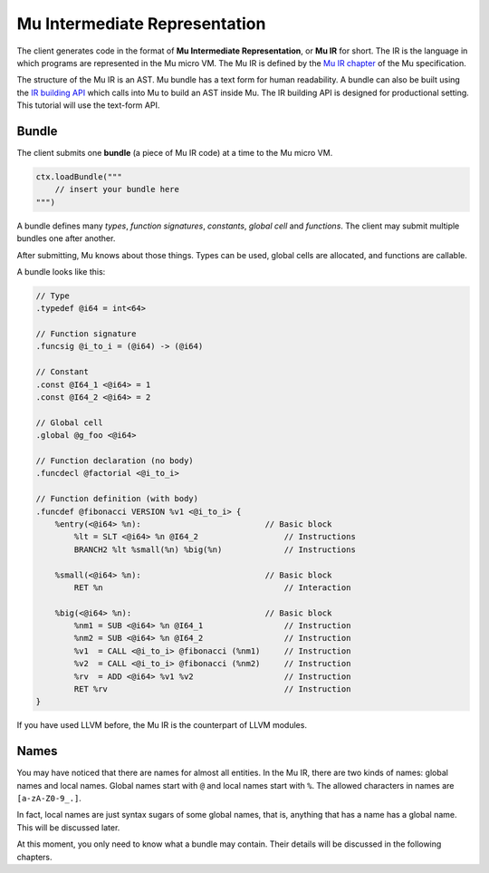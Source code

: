 ===============================
Mu Intermediate Representation
===============================

The client generates code in the format of **Mu Intermediate Representation**,
or **Mu IR** for short. The IR is the language in which programs are represented
in the Mu micro VM. The Mu IR is defined by the `Mu IR chapter
<https://gitlab.anu.edu.au/mu/mu-spec/blob/master/ir.rst>`__ of the Mu
specification.

The structure of the Mu IR is an AST.  Mu bundle has a text form for human
readability.  A bundle can also be built using the `IR building API
<https://gitlab.anu.edu.au/mu/mu-spec/blob/master/irbuilder.rst>`__ which calls
into Mu to build an AST inside Mu.  The IR building API is designed for
productional setting.  This tutorial will use the text-form API.

Bundle
======

The client submits one **bundle** (a piece of Mu IR code) at a time to the Mu
micro VM.

.. code-block:: scala

    ctx.loadBundle("""
        // insert your bundle here
    """)


A bundle defines many *types*, *function signatures*, *constants*, *global cell*
and *functions*. The client may submit multiple bundles one after another.

After submitting, Mu knows about those things. Types can be used, global cells
are allocated, and functions are callable.

A bundle looks like this:

.. code-block:: uir

    // Type
    .typedef @i64 = int<64>

    // Function signature
    .funcsig @i_to_i = (@i64) -> (@i64)

    // Constant
    .const @I64_1 <@i64> = 1
    .const @I64_2 <@i64> = 2

    // Global cell
    .global @g_foo <@i64>

    // Function declaration (no body)
    .funcdecl @factorial <@i_to_i>

    // Function definition (with body)
    .funcdef @fibonacci VERSION %v1 <@i_to_i> {
        %entry(<@i64> %n):                          // Basic block
            %lt = SLT <@i64> %n @I64_2                  // Instructions
            BRANCH2 %lt %small(%n) %big(%n)             // Instructions

        %small(<@i64> %n):                          // Basic block
            RET %n                                      // Interaction

        %big(<@i64> %n):                            // Basic block
            %nm1 = SUB <@i64> %n @I64_1                 // Instruction
            %nm2 = SUB <@i64> %n @I64_2                 // Instruction
            %v1  = CALL <@i_to_i> @fibonacci (%nm1)     // Instruction
            %v2  = CALL <@i_to_i> @fibonacci (%nm2)     // Instruction
            %rv  = ADD <@i64> %v1 %v2                   // Instruction
            RET %rv                                     // Instruction
    }

If you have used LLVM before, the Mu IR is the counterpart of LLVM modules.

Names
=====

You may have noticed that there are names for almost all entities. In the Mu IR,
there are two kinds of names: global names and local names. Global names start
with ``@`` and local names start with ``%``. The allowed characters in names are
``[a-zA-Z0-9_.]``.

In fact, local names are just syntax sugars of some global names, that is,
anything that has a name has a global name. This will be discussed later.

At this moment, you only need to know what a bundle may contain. Their details
will be discussed in the following chapters.

.. vim: tw=80
